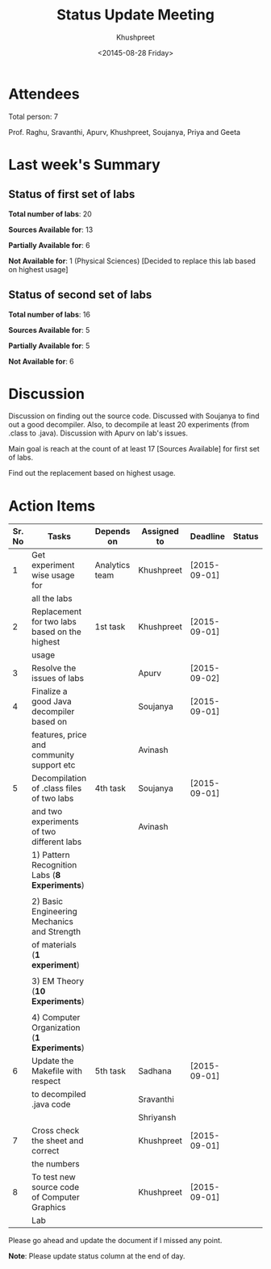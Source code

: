 #+Title:  Status Update Meeting
#+Author: Khushpreet
#+Date:   <20145-08-28 Friday>

* Attendees

Total person: 7 

Prof. Raghu, Sravanthi, Apurv, Khushpreet, Soujanya, Priya and Geeta

* Last week's Summary 
** Status of first set of labs
    
    *Total number of labs*: 20

    *Sources Available for*: 13

    *Partially Available for*: 6

    *Not Available for*: 1 (Physical Sciences) [Decided to replace
                         this lab based on highest usage]

** Status of second set of labs

   *Total number of labs*: 16

   *Sources Available for*: 5

   *Partially Available for*: 5

   *Not Available for*: 6

* Discussion
  
  Discussion on finding out the source code.  Discussed with Soujanya
  to find out a good decompiler. Also, to decompile at least 20
  experiments (from .class to .java). Discussion with Apurv on lab's
  issues. 

  Main goal is reach at the count of at least 17 [Sources Available]
  for first set of labs.

  Find out the replacement based on highest usage.

* Action Items 

|--------+-----------------------------------------------+-----------------+-------------+--------------+--------|
| Sr. No | Tasks                                         | Depends on      | Assigned to | Deadline     | Status |
|--------+-----------------------------------------------+-----------------+-------------+--------------+--------|
|      1 | Get experiment wise usage for                 | Analytics team  | Khushpreet  | [2015-09-01] |        |
|        | all the labs                                  |                 |             |              |        |
|--------+-----------------------------------------------+-----------------+-------------+--------------+--------|
|      2 | Replacement for two labs based on the highest | 1st task        | Khushpreet  | [2015-09-01] |        |
|        | usage                                         |                 |             |              |        |
|--------+-----------------------------------------------+-----------------+-------------+--------------+--------|
|      3 | Resolve the issues of labs                    |                 | Apurv       | [2015-09-02] |        |
|--------+-----------------------------------------------+-----------------+-------------+--------------+--------|
|      4 | Finalize a good Java decompiler based on      |                 | Soujanya    | [2015-09-01] |        |
|        | features, price and community support etc     |                 | Avinash     |              |        |
|--------+-----------------------------------------------+-----------------+-------------+--------------+--------|
|      5 | Decompilation of .class files of two labs     | 4th task        | Soujanya    | [2015-09-01] |        |
|        | and two experiments of two different labs     |                 | Avinash     |              |        |
|        | 1) Pattern Recognition Labs (*8 Experiments*) |                 |             |              |        |
|        |                                               |                 |             |              |        |
|        | 2) Basic Engineering Mechanics and Strength   |                 |             |              |        |
|        | of materials (*1 experiment*)                 |                 |             |              |        |
|        |                                               |                 |             |              |        |
|        | 3) EM Theory (*10 Experiments*)               |                 |             |              |        |
|        |                                               |                 |             |              |        |
|        | 4) Computer Organization (*1 Experiments*)    |                 |             |              |        |
|--------+-----------------------------------------------+-----------------+-------------+--------------+--------|
|      6 | Update the Makefile with respect              | 5th task        | Sadhana     | [2015-09-01] |        |
|        | to decompiled .java code                      |                 | Sravanthi   |              |        |
|        |                                               |                 | Shriyansh   |              |        |
|--------+-----------------------------------------------+-----------------+-------------+--------------+--------|
|      7 | Cross check the sheet and correct             |                 | Khushpreet  | [2015-09-01] |        |
|        | the numbers                                   |                 |             |              |        |
|--------+-----------------------------------------------+-----------------+-------------+--------------+--------|
|      8 | To test new source code of Computer Graphics  |                 | Khushpreet  | [2015-09-01] |        |
|        | Lab                                           |                 |             |              |        |
|--------+-----------------------------------------------+-----------------+-------------+--------------+--------|


Please go ahead and update the document if I missed any point.

*Note*: Please update status column at the end of day.

